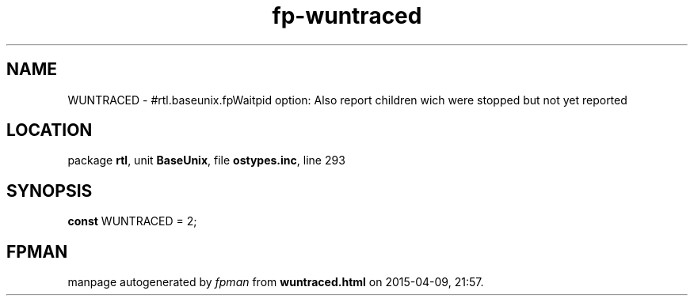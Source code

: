 .\" file autogenerated by fpman
.TH "fp-wuntraced" 3 "2014-03-14" "fpman" "Free Pascal Programmer's Manual"
.SH NAME
WUNTRACED - #rtl.baseunix.fpWaitpid option: Also report children wich were stopped but not yet reported
.SH LOCATION
package \fBrtl\fR, unit \fBBaseUnix\fR, file \fBostypes.inc\fR, line 293
.SH SYNOPSIS
\fBconst\fR WUNTRACED = 2;

.SH FPMAN
manpage autogenerated by \fIfpman\fR from \fBwuntraced.html\fR on 2015-04-09, 21:57.


